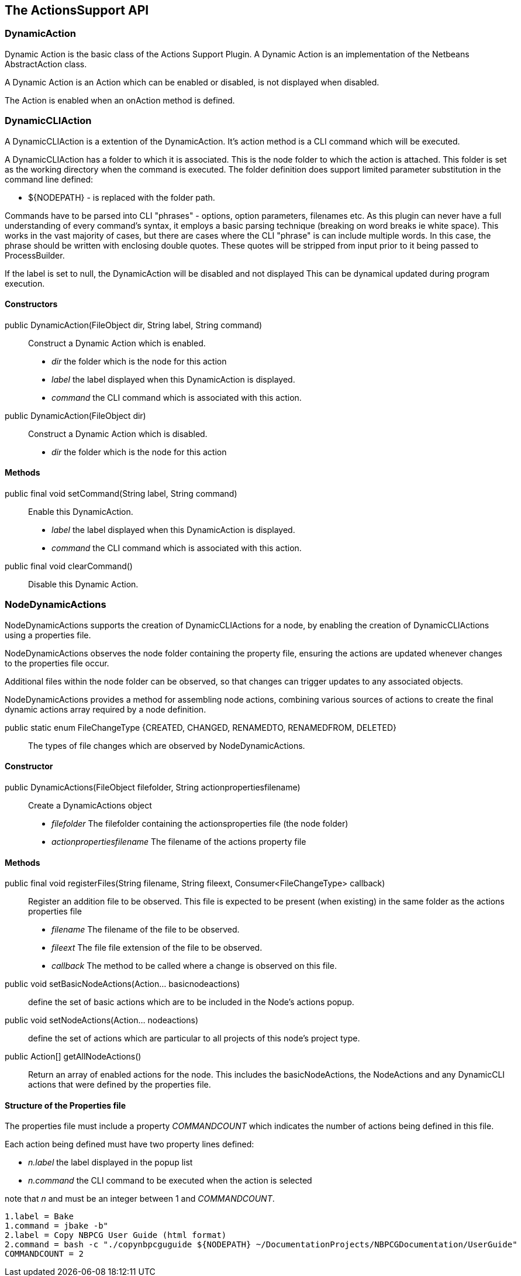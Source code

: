 == The ActionsSupport API


=== DynamicAction

Dynamic Action is the basic class of the Actions Support Plugin.
A Dynamic Action is an implementation of the Netbeans AbstractAction class.

A Dynamic Action is an Action which can be enabled or disabled, is not
displayed when disabled.

The Action is enabled when an onAction method is defined.



=== DynamicCLIAction

A DynamicCLIAction is a extention of the DynamicAction.  It's action method
is a CLI command which will be executed.



A DynamicCLIAction has a folder to which it is associated. This is the node folder
to which the action is attached.
This folder is set as the working directory when the command is executed.
The folder definition does support limited parameter substitution in the
command line defined:

* ${NODEPATH} - is replaced with the folder path.

Commands have to be parsed into CLI "phrases" - options, option parameters, filenames etc.
As this plugin can never have a full understanding of every command's syntax, it
employs a basic parsing technique (breaking on word breaks ie white space).
This works in the vast majority of cases, but there are cases where the CLI "phrase"
is can include multiple words.  In this case, the phrase should be written with
enclosing double quotes.
These quotes will be stripped from input prior to it being passed to ProcessBuilder.

If the label is set to null, the DynamicAction will be disabled and not displayed
This can be dynamical updated during program execution.
    

==== Constructors

public DynamicAction(FileObject dir, String label, String command) :: Construct
a Dynamic Action which is enabled.
* _dir_ the folder which is the node for this action
* _label_ the label displayed when this DynamicAction is displayed.
* _command_ the CLI command which is associated with this action.
       
public DynamicAction(FileObject dir) :: Construct a Dynamic Action which is
disabled.
* _dir_ the folder which is the node for this action

==== Methods

public final void setCommand(String label, String command) :: Enable this
DynamicAction.
* _label_ the label displayed when this DynamicAction is displayed.
* _command_ the CLI command which is associated with this action.
    
public final void clearCommand() :: Disable this Dynamic Action.


=== NodeDynamicActions

NodeDynamicActions supports the creation of DynamicCLIActions for a 
node, by enabling the creation of DynamicCLIActions using a properties file.

NodeDynamicActions observes the node folder containing the property file,
ensuring the actions are updated whenever changes to the properties file occur.

Additional files within the node folder can be observed,
so that changes can trigger updates to any associated objects.

NodeDynamicActions provides a method for assembling node actions, combining
various sources of actions to create the final dynamic actions array required by
a node definition.


public static enum FileChangeType {CREATED, CHANGED, RENAMEDTO, RENAMEDFROM, DELETED} ::
The types of file changes which are observed by NodeDynamicActions.
    

==== Constructor

public DynamicActions(FileObject filefolder, String actionpropertiesfilename) ::
Create a DynamicActions object
* _filefolder_ The filefolder containing the actionsproperties file (the node folder)
* _actionpropertiesfilename_ The filename of the actions property file


==== Methods

public final void registerFiles(String filename, String fileext, Consumer<FileChangeType> callback) ::
Register an addition file to be observed.
This file is expected to be present (when existing) in the same folder as the
actions properties file
* _filename_ The filename of the file to be observed.
* _fileext_ The file file extension of the file to be observed.
* _callback_ The method to be called where a change is observed on this file.

public void setBasicNodeActions(Action... basicnodeactions) :: define the set of
basic actions which are to be included in the Node's actions popup.

public void setNodeActions(Action... nodeactions) :: define the set of actions
which are particular to all projects of this node's project type.

public Action[] getAllNodeActions() :: Return an array of enabled actions for the node.
This includes the basicNodeActions, the NodeActions and any DynamicCLI actions
that were defined by the properties file.
 

==== Structure of the Properties file

The properties file must include a property _COMMANDCOUNT_ which indicates
the number of actions being defined in this file.

Each action being defined must have two property lines defined:

* _n.label_ the label displayed in the popup list 
* _n.command_ the CLI command to be executed when the action is selected
// add the new property keys ...

note that _n_ and must be an integer between 1 and _COMMANDCOUNT_.

[source]
----
1.label = Bake
1.command = jbake -b"
2.label = Copy NBPCG User Guide (html format)
2.command = bash -c "./copynbpcguguide ${NODEPATH} ~/DocumentationProjects/NBPCGDocumentation/UserGuide"
COMMANDCOUNT = 2
----
